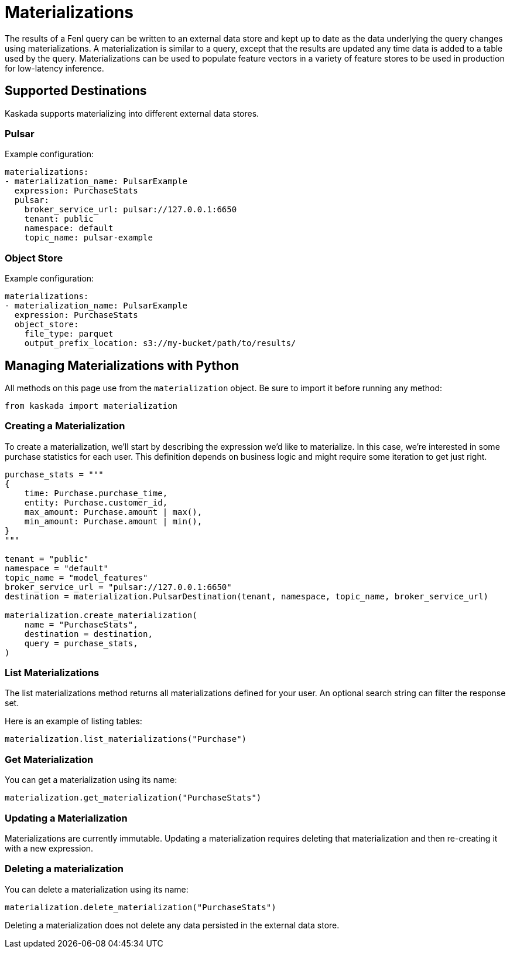 = Materializations


The results of a Fenl query can be written to an external data store and
kept up to date as the data underlying the query changes using
materializations. A materialization is similar to a query, except that
the results are updated any time data is added to a table used by the
query. Materializations can be used to populate feature vectors in a
variety of feature stores to be used in production for low-latency
inference.

== Supported Destinations

Kaskada supports materializing into different external data stores.

=== Pulsar

Example configuration:

[source,yaml]
----
materializations:
- materialization_name: PulsarExample
  expression: PurchaseStats
  pulsar:
    broker_service_url: pulsar://127.0.0.1:6650
    tenant: public
    namespace: default
    topic_name: pulsar-example
----

=== Object Store

Example configuration:

[source,yaml]
----
materializations:
- materialization_name: PulsarExample
  expression: PurchaseStats
  object_store:
    file_type: parquet
    output_prefix_location: s3://my-bucket/path/to/results/
----

////
=== Redis

Example configuration:

[source,yaml]
----
materializations:
- materialization_name: PulsarExample
  expression: PurchaseStats
  redis:
    host_name: localhost
    port: 6379
    use_tls: true
    database_number: 1
    password: sekret
    tls_cert: -----BEGIN CERTIFICATE----- ...
    tls_ca_cert: -----BEGIN CERTIFICATE----- ...
    insecure_skip_verify: false
----
////

== Managing Materializations with Python

All methods on this page use from the `materialization` object. Be sure
to import it before running any method:

[source,python]
----
from kaskada import materialization
----

=== Creating a Materialization

To create a materialization, we'll start by describing the expression
we'd like to materialize. In this case, we're interested in some
purchase statistics for each user. This definition depends on business
logic and might require some iteration to get just right.

[source,python]
----
purchase_stats = """
{
    time: Purchase.purchase_time,
    entity: Purchase.customer_id,
    max_amount: Purchase.amount | max(),
    min_amount: Purchase.amount | min(),
}
"""

tenant = "public"
namespace = "default"
topic_name = "model_features"
broker_service_url = "pulsar://127.0.0.1:6650"
destination = materialization.PulsarDestination(tenant, namespace, topic_name, broker_service_url)

materialization.create_materialization(
    name = "PurchaseStats",
    destination = destination,
    query = purchase_stats,
)
----

=== List Materializations

The list materializations method returns all materializations defined
for your user. An optional search string can filter the response set.

Here is an example of listing tables:

[source,python]
----
materialization.list_materializations("Purchase")
----

=== Get Materialization

You can get a materialization using its name:

[source,python]
----
materialization.get_materialization("PurchaseStats")
----

=== Updating a Materialization

Materializations are currently immutable. Updating a materialization
requires deleting that materialization and then re-creating it with a
new expression.

=== Deleting a materialization

You can delete a materialization using its name:

[source,python]
----
materialization.delete_materialization("PurchaseStats")
----

Deleting a materialization does not delete any data persisted in the
external data store.
